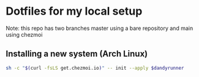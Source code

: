 * Dotfiles for my local setup

Note: this repo has two branches master using a bare repository and main using chezmoi

** Installing a new system (Arch Linux)
#+BEGIN_SRC bash
sh -c "$(curl -fsLS get.chezmoi.io)" -- init --apply $dandyrunner
#+END_SRC

